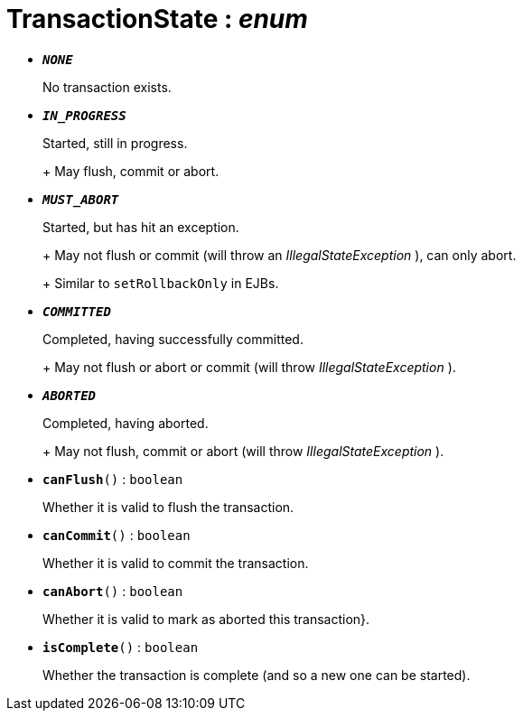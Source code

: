 = TransactionState : _enum_





* `[teal]#*_NONE_*#`
+
No transaction exists.


* `[teal]#*_IN_PROGRESS_*#`
+
Started, still in progress.
+
+
May flush, commit or abort.


* `[teal]#*_MUST_ABORT_*#`
+
Started, but has hit an exception.
+
+
May not flush or commit (will throw an _IllegalStateException_ ), can only abort.
+
+
Similar to `setRollbackOnly` in EJBs.


* `[teal]#*_COMMITTED_*#`
+
Completed, having successfully committed.
+
+
May not flush or abort or commit (will throw _IllegalStateException_ ).


* `[teal]#*_ABORTED_*#`
+
Completed, having aborted.
+
+
May not flush, commit or abort (will throw _IllegalStateException_ ).


* `[teal]#*canFlush*#()` : `boolean`
+
Whether it is valid to flush the transaction.


* `[teal]#*canCommit*#()` : `boolean`
+
Whether it is valid to commit the transaction.


* `[teal]#*canAbort*#()` : `boolean`
+
Whether it is valid to mark as aborted this transaction}.


* `[teal]#*isComplete*#()` : `boolean`
+
Whether the transaction is complete (and so a new one can be started).
